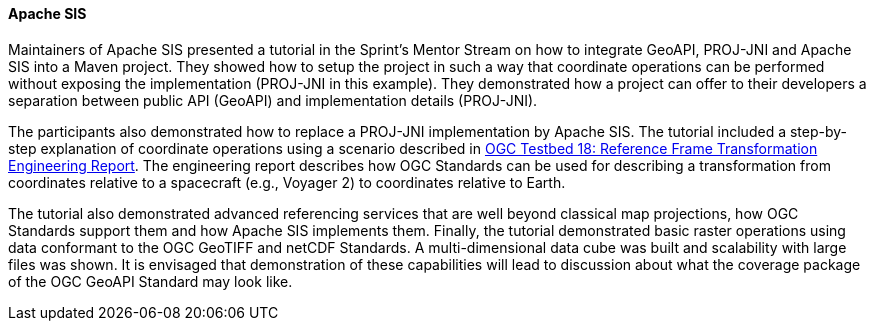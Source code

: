 [[apachesis_results]]
==== Apache SIS

Maintainers of Apache SIS presented a tutorial in the Sprint's Mentor Stream on how to integrate GeoAPI, PROJ-JNI and Apache SIS into a Maven project. They showed how to setup the project in such a way that coordinate operations can be performed without exposing the implementation (PROJ-JNI in this example). They demonstrated how a project can offer to their developers a separation between public API (GeoAPI) and implementation details (PROJ-JNI). 

The participants also demonstrated how to replace a PROJ-JNI implementation by Apache SIS. The tutorial included a step-by-step explanation of coordinate operations using a scenario described in https://docs.ogc.org/per/22-038r2.html[OGC Testbed 18: Reference Frame Transformation Engineering Report]. The engineering report describes how OGC Standards can be used for describing a transformation from coordinates relative to a spacecraft (e.g., Voyager 2) to coordinates relative to Earth. 

The tutorial also demonstrated advanced referencing services that are well beyond classical map projections, how OGC Standards support them and how Apache SIS implements them. Finally, the tutorial demonstrated basic raster operations using data conformant to the OGC GeoTIFF and netCDF Standards. A multi-dimensional data cube was built and scalability with large files was shown. It is envisaged that demonstration of these capabilities will lead to discussion about what the coverage package of the OGC GeoAPI Standard may look like.